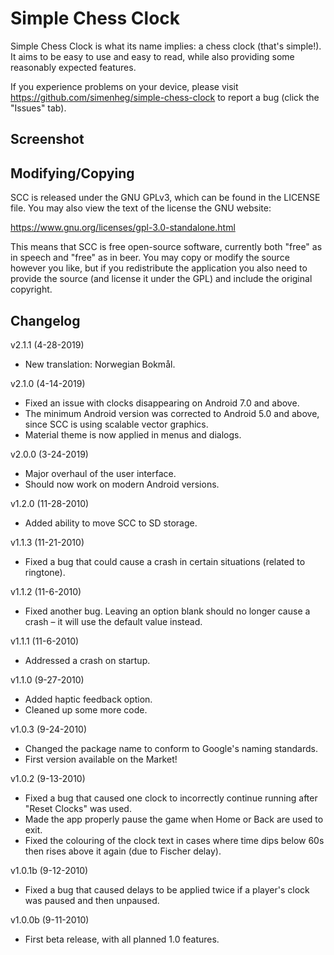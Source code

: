 * Simple Chess Clock
  Simple Chess Clock is what its name implies: a chess clock (that's
  simple!). It aims to be easy to use and easy to read, while also providing
  some reasonably expected features.

  If you experience problems on your device, please visit
  https://github.com/simenheg/simple-chess-clock to report a bug (click the
  "Issues" tab).

** Screenshot
   [[file:screenshots/screenshot1.jpg]]

** Modifying/Copying
   SCC is released under the GNU GPLv3, which can be found in the LICENSE
   file. You may also view the text of the license the GNU website:

   https://www.gnu.org/licenses/gpl-3.0-standalone.html

   This means that SCC is free open-source software, currently both "free" as
   in speech and "free" as in beer. You may copy or modify the source however
   you like, but if you redistribute the application you also need to provide
   the source (and license it under the GPL) and include the original
   copyright.

** Changelog
   v2.1.1 (4-28-2019)
   - New translation: Norwegian Bokmål.

   v2.1.0 (4-14-2019)
   - Fixed an issue with clocks disappearing on Android 7.0 and above.
   - The minimum Android version was corrected to Android 5.0 and above, since
     SCC is using scalable vector graphics.
   - Material theme is now applied in menus and dialogs.

   v2.0.0 (3-24-2019)
   - Major overhaul of the user interface.
   - Should now work on modern Android versions.

   v1.2.0 (11-28-2010)
   - Added ability to move SCC to SD storage.

   v1.1.3 (11-21-2010)
   - Fixed a bug that could cause a crash in certain situations (related to
     ringtone).

   v1.1.2 (11-6-2010)
   - Fixed another bug. Leaving an option blank should no longer cause a crash
     – it will use the default value instead.

   v1.1.1 (11-6-2010)
   - Addressed a crash on startup.

   v1.1.0 (9-27-2010)
   - Added haptic feedback option.
   - Cleaned up some more code.

   v1.0.3 (9-24-2010)
   - Changed the package name to conform to Google's naming standards.
   - First version available on the Market!

   v1.0.2 (9-13-2010)
   - Fixed a bug that caused one clock to incorrectly continue running after
     "Reset Clocks" was used.
   - Made the app properly pause the game when Home or Back are used to exit.
   - Fixed the colouring of the clock text in cases where time dips below 60s
     then rises above it again (due to Fischer delay).

   v1.0.1b (9-12-2010)
   - Fixed a bug that caused delays to be applied twice if a player's clock was
     paused and then unpaused.

   v1.0.0b (9-11-2010)
   - First beta release, with all planned 1.0 features.
